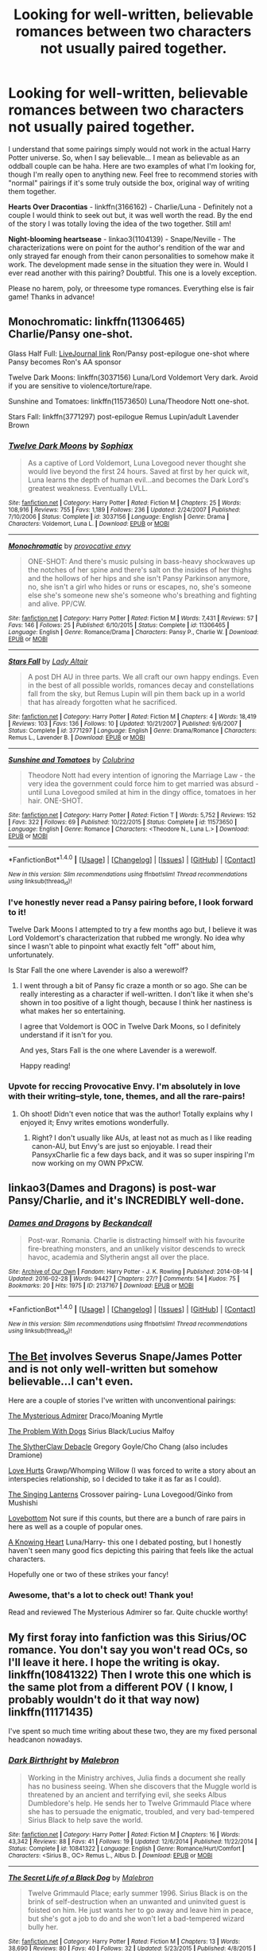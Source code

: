 #+TITLE: Looking for well-written, believable romances between two characters not usually paired together.

* Looking for well-written, believable romances between two characters not usually paired together.
:PROPERTIES:
:Author: Thoriel
:Score: 20
:DateUnix: 1472442945.0
:DateShort: 2016-Aug-29
:FlairText: Request
:END:
I understand that some pairings simply would not work in the actual Harry Potter universe. So, when I say believable... I mean as believable as an oddball couple can be haha. Here are two examples of what I'm looking for, though I'm really open to anything new. Feel free to recommend stories with "normal" pairings if it's some truly outside the box, original way of writing them together.

*Hearts Over Dracontias* - linkffn(3166162) - Charlie/Luna - Definitely not a couple I would think to seek out but, it was well worth the read. By the end of the story I was totally loving the idea of the two together. Still am!

*Night-blooming heartsease* - linkao3(1104139) - Snape/Neville - The characterizations were on point for the author's rendition of the war and only strayed far enough from their canon personalities to somehow make it work. The development made sense in the situation they were in. Would I ever read another with this pairing? Doubtful. This one is a lovely exception.

Please no harem, poly, or threesome type romances. Everything else is fair game! Thanks in advance!


** Monochromatic: linkffn(11306465) Charlie/Pansy one-shot.

Glass Half Full: [[http://hp10k-showcase.livejournal.com/7219.html][LiveJournal link]] Ron/Pansy post-epilogue one-shot where Pansy becomes Ron's AA sponsor

Twelve Dark Moons: linkffn(3037156) Luna/Lord Voldemort Very dark. Avoid if you are sensitive to violence/torture/rape.

Sunshine and Tomatoes: linkffn(11573650) Luna/Theodore Nott one-shot.

Stars Fall: linkffn(3771297) post-epilogue Remus Lupin/adult Lavender Brown
:PROPERTIES:
:Author: tactical_cupcake
:Score: 6
:DateUnix: 1472449061.0
:DateShort: 2016-Aug-29
:END:

*** [[http://www.fanfiction.net/s/3037156/1/][*/Twelve Dark Moons/*]] by [[https://www.fanfiction.net/u/945569/Sophiax][/Sophiax/]]

#+begin_quote
  As a captive of Lord Voldemort, Luna Lovegood never thought she would live beyond the first 24 hours. Saved at first by her quick wit, Luna learns the depth of human evil...and becomes the Dark Lord's greatest weakness. Eventually LVLL.
#+end_quote

^{/Site/: [[http://www.fanfiction.net/][fanfiction.net]] *|* /Category/: Harry Potter *|* /Rated/: Fiction M *|* /Chapters/: 25 *|* /Words/: 108,916 *|* /Reviews/: 755 *|* /Favs/: 1,189 *|* /Follows/: 236 *|* /Updated/: 2/24/2007 *|* /Published/: 7/10/2006 *|* /Status/: Complete *|* /id/: 3037156 *|* /Language/: English *|* /Genre/: Drama *|* /Characters/: Voldemort, Luna L. *|* /Download/: [[http://www.ff2ebook.com/old/ffn-bot/index.php?id=3037156&source=ff&filetype=epub][EPUB]] or [[http://www.ff2ebook.com/old/ffn-bot/index.php?id=3037156&source=ff&filetype=mobi][MOBI]]}

--------------

[[http://www.fanfiction.net/s/11306465/1/][*/Monochromatic/*]] by [[https://www.fanfiction.net/u/816609/provocative-envy][/provocative envy/]]

#+begin_quote
  ONE-SHOT: And there's music pulsing in bass-heavy shockwaves up the notches of her spine and there's salt on the insides of her thighs and the hollows of her hips and she isn't Pansy Parkinson anymore, no, she isn't a girl who hides or runs or escapes, no, she's someone else she's someone new she's someone who's breathing and fighting and alive. PP/CW.
#+end_quote

^{/Site/: [[http://www.fanfiction.net/][fanfiction.net]] *|* /Category/: Harry Potter *|* /Rated/: Fiction M *|* /Words/: 7,431 *|* /Reviews/: 57 *|* /Favs/: 146 *|* /Follows/: 25 *|* /Published/: 6/10/2015 *|* /Status/: Complete *|* /id/: 11306465 *|* /Language/: English *|* /Genre/: Romance/Drama *|* /Characters/: Pansy P., Charlie W. *|* /Download/: [[http://www.ff2ebook.com/old/ffn-bot/index.php?id=11306465&source=ff&filetype=epub][EPUB]] or [[http://www.ff2ebook.com/old/ffn-bot/index.php?id=11306465&source=ff&filetype=mobi][MOBI]]}

--------------

[[http://www.fanfiction.net/s/3771297/1/][*/Stars Fall/*]] by [[https://www.fanfiction.net/u/24216/Lady-Altair][/Lady Altair/]]

#+begin_quote
  A post DH AU in three parts. We all craft our own happy endings. Even in the best of all possible worlds, romances decay and constellations fall from the sky, but Remus Lupin will pin them back up in a world that has already forgotten what he sacrificed.
#+end_quote

^{/Site/: [[http://www.fanfiction.net/][fanfiction.net]] *|* /Category/: Harry Potter *|* /Rated/: Fiction M *|* /Chapters/: 4 *|* /Words/: 18,419 *|* /Reviews/: 103 *|* /Favs/: 136 *|* /Follows/: 10 *|* /Updated/: 10/21/2007 *|* /Published/: 9/6/2007 *|* /Status/: Complete *|* /id/: 3771297 *|* /Language/: English *|* /Genre/: Drama/Romance *|* /Characters/: Remus L., Lavender B. *|* /Download/: [[http://www.ff2ebook.com/old/ffn-bot/index.php?id=3771297&source=ff&filetype=epub][EPUB]] or [[http://www.ff2ebook.com/old/ffn-bot/index.php?id=3771297&source=ff&filetype=mobi][MOBI]]}

--------------

[[http://www.fanfiction.net/s/11573650/1/][*/Sunshine and Tomatoes/*]] by [[https://www.fanfiction.net/u/4314892/Colubrina][/Colubrina/]]

#+begin_quote
  Theodore Nott had every intention of ignoring the Marriage Law - the very idea the government could force him to get married was absurd - until Luna Lovegood smiled at him in the dingy office, tomatoes in her hair. ONE-SHOT.
#+end_quote

^{/Site/: [[http://www.fanfiction.net/][fanfiction.net]] *|* /Category/: Harry Potter *|* /Rated/: Fiction T *|* /Words/: 5,752 *|* /Reviews/: 152 *|* /Favs/: 322 *|* /Follows/: 69 *|* /Published/: 10/22/2015 *|* /Status/: Complete *|* /id/: 11573650 *|* /Language/: English *|* /Genre/: Romance *|* /Characters/: <Theodore N., Luna L.> *|* /Download/: [[http://www.ff2ebook.com/old/ffn-bot/index.php?id=11573650&source=ff&filetype=epub][EPUB]] or [[http://www.ff2ebook.com/old/ffn-bot/index.php?id=11573650&source=ff&filetype=mobi][MOBI]]}

--------------

*FanfictionBot*^{1.4.0} *|* [[[https://github.com/tusing/reddit-ffn-bot/wiki/Usage][Usage]]] | [[[https://github.com/tusing/reddit-ffn-bot/wiki/Changelog][Changelog]]] | [[[https://github.com/tusing/reddit-ffn-bot/issues/][Issues]]] | [[[https://github.com/tusing/reddit-ffn-bot/][GitHub]]] | [[[https://www.reddit.com/message/compose?to=tusing][Contact]]]

^{/New in this version: Slim recommendations using/ ffnbot!slim! /Thread recommendations using/ linksub(thread_id)!}
:PROPERTIES:
:Author: FanfictionBot
:Score: 2
:DateUnix: 1472449074.0
:DateShort: 2016-Aug-29
:END:


*** I've honestly never read a Pansy pairing before, I look forward to it!

Twelve Dark Moons I attempted to try a few months ago but, I believe it was Lord Voldemort's characterization that rubbed me wrongly. No idea why since I wasn't able to pinpoint what exactly felt "off" about him, unfortunately.

Is Star Fall the one where Lavender is also a werewolf?
:PROPERTIES:
:Author: Thoriel
:Score: 2
:DateUnix: 1472450072.0
:DateShort: 2016-Aug-29
:END:

**** I went through a bit of Pansy fic craze a month or so ago. She can be really interesting as a character if well-written. I don't like it when she's shown in too positive of a light though, because I think her nastiness is what makes her so entertaining.

I agree that Voldemort is OOC in Twelve Dark Moons, so I definitely understand if it isn't for you.

And yes, Stars Fall is the one where Lavender is a werewolf.

Happy reading!
:PROPERTIES:
:Author: tactical_cupcake
:Score: 4
:DateUnix: 1472451574.0
:DateShort: 2016-Aug-29
:END:


*** Upvote for reccing Provocative Envy. I'm absolutely in love with their writing--style, tone, themes, and all the rare-pairs!
:PROPERTIES:
:Author: amaranthium
:Score: 1
:DateUnix: 1472489521.0
:DateShort: 2016-Aug-29
:END:

**** Oh shoot! Didn't even notice that was the author! Totally explains why I enjoyed it; Envy writes emotions wonderfully.
:PROPERTIES:
:Author: Thoriel
:Score: 2
:DateUnix: 1472515702.0
:DateShort: 2016-Aug-30
:END:

***** Right? I don't usually like AUs, at least not as much as I like reading canon-AU, but Envy's are just so enjoyable. I read their PansyxCharlie fic a few days back, and it was so super inspiring I'm now working on my OWN PPxCW.
:PROPERTIES:
:Author: amaranthium
:Score: 1
:DateUnix: 1472577542.0
:DateShort: 2016-Aug-30
:END:


** linkao3(Dames and Dragons) is post-war Pansy/Charlie, and it's INCREDIBLY well-done.
:PROPERTIES:
:Author: whatalameusername
:Score: 4
:DateUnix: 1472484545.0
:DateShort: 2016-Aug-29
:END:

*** [[http://archiveofourown.org/works/2137167][*/Dames and Dragons/*]] by [[/users/Beckandcall/pseuds/Beckandcall][/Beckandcall/]]

#+begin_quote
  Post-war. Romania. Charlie is distracting himself with his favourite fire-breathing monsters, and an unlikely visitor descends to wreck havoc, academia and Slytherin angst all over the place.
#+end_quote

^{/Site/: [[http://www.archiveofourown.org/][Archive of Our Own]] *|* /Fandom/: Harry Potter - J. K. Rowling *|* /Published/: 2014-08-14 *|* /Updated/: 2016-02-28 *|* /Words/: 94427 *|* /Chapters/: 27/? *|* /Comments/: 54 *|* /Kudos/: 75 *|* /Bookmarks/: 20 *|* /Hits/: 1975 *|* /ID/: 2137167 *|* /Download/: [[http://archiveofourown.org/downloads/Be/Beckandcall/2137167/Dames%20and%20Dragons.epub?updated_at=1456658690][EPUB]] or [[http://archiveofourown.org/downloads/Be/Beckandcall/2137167/Dames%20and%20Dragons.mobi?updated_at=1456658690][MOBI]]}

--------------

*FanfictionBot*^{1.4.0} *|* [[[https://github.com/tusing/reddit-ffn-bot/wiki/Usage][Usage]]] | [[[https://github.com/tusing/reddit-ffn-bot/wiki/Changelog][Changelog]]] | [[[https://github.com/tusing/reddit-ffn-bot/issues/][Issues]]] | [[[https://github.com/tusing/reddit-ffn-bot/][GitHub]]] | [[[https://www.reddit.com/message/compose?to=tusing][Contact]]]

^{/New in this version: Slim recommendations using/ ffnbot!slim! /Thread recommendations using/ linksub(thread_id)!}
:PROPERTIES:
:Author: FanfictionBot
:Score: 1
:DateUnix: 1472484587.0
:DateShort: 2016-Aug-29
:END:


** [[https://www.fanfiction.net/s/9954607/1/The-Bet][The Bet]] involves Severus Snape/James Potter and is not only well-written but somehow believable...I can't even.

Here are a couple of stories I've written with unconventional pairings:

[[https://www.fanfiction.net/s/11151390/1/The-Mysterious-Admirer][The Mysterious Admirer]] Draco/Moaning Myrtle

[[https://www.fanfiction.net/s/11272274/1/The-Problem-With-Dogs][The Problem With Dogs]] Sirius Black/Lucius Malfoy

[[https://www.fanfiction.net/s/11337446/1/The-SlytherClaw-Debacle][The SlytherClaw Debacle]] Gregory Goyle/Cho Chang (also includes Dramione)

[[https://www.fanfiction.net/s/11425226/1/Love-Hurts][Love Hurts]] Grawp/Whomping Willow (I was forced to write a story about an interspecies relationship, so I decided to take it as far as I could).

[[https://www.fanfiction.net/s/11487868/1/The-Singing-Lanterns][The Singing Lanterns]] Crossover pairing- Luna Lovegood/Ginko from Mushishi

[[https://www.fanfiction.net/s/11507540/1/Lovebottom][Lovebottom]] Not sure if this counts, but there are a bunch of rare pairs in here as well as a couple of popular ones.

[[https://www.fanfiction.net/s/11518403/1/A-Knowing-Heart][A Knowing Heart]] Luna/Harry- this one I debated posting, but I honestly haven't seen many good fics depicting this pairing that feels like the actual characters.

Hopefully one or two of these strikes your fancy!
:PROPERTIES:
:Author: Oniknight
:Score: 2
:DateUnix: 1472448780.0
:DateShort: 2016-Aug-29
:END:

*** Awesome, that's a lot to check out! Thank you!

Read and reviewed The Mysterious Admirer so far. Quite chuckle worthy!
:PROPERTIES:
:Author: Thoriel
:Score: 1
:DateUnix: 1472449613.0
:DateShort: 2016-Aug-29
:END:


** My first foray into fanfiction was this Sirius/OC romance. You don't say you won't read OCs, so I'll leave it here. I hope the writing is okay. linkffn(10841322) Then I wrote this one which is the same plot from a different POV ( I know, I probably wouldn't do it that way now) linkffn(11171435)

I've spent so much time writing about these two, they are my fixed personal headcanon nowadays.
:PROPERTIES:
:Author: booksandpots
:Score: 2
:DateUnix: 1472460989.0
:DateShort: 2016-Aug-29
:END:

*** [[http://www.fanfiction.net/s/10841322/1/][*/Dark Birthright/*]] by [[https://www.fanfiction.net/u/6277431/Malebron][/Malebron/]]

#+begin_quote
  Working in the Ministry archives, Julia finds a document she really has no business seeing. When she discovers that the Muggle world is threatened by an ancient and terrifying evil, she seeks Albus Dumbledore's help. He sends her to Twelve Grimmauld Place where she has to persuade the enigmatic, troubled, and very bad-tempered Sirius Black to help save the world.
#+end_quote

^{/Site/: [[http://www.fanfiction.net/][fanfiction.net]] *|* /Category/: Harry Potter *|* /Rated/: Fiction M *|* /Chapters/: 16 *|* /Words/: 43,342 *|* /Reviews/: 88 *|* /Favs/: 41 *|* /Follows/: 19 *|* /Updated/: 12/6/2014 *|* /Published/: 11/22/2014 *|* /Status/: Complete *|* /id/: 10841322 *|* /Language/: English *|* /Genre/: Romance/Hurt/Comfort *|* /Characters/: <Sirius B., OC> Remus L., Albus D. *|* /Download/: [[http://www.ff2ebook.com/old/ffn-bot/index.php?id=10841322&source=ff&filetype=epub][EPUB]] or [[http://www.ff2ebook.com/old/ffn-bot/index.php?id=10841322&source=ff&filetype=mobi][MOBI]]}

--------------

[[http://www.fanfiction.net/s/11171435/1/][*/The Secret Life of a Black Dog/*]] by [[https://www.fanfiction.net/u/6277431/Malebron][/Malebron/]]

#+begin_quote
  Twelve Grimmauld Place; early summer 1996. Sirius Black is on the brink of self-destruction when an unwanted and uninvited guest is foisted on him. He just wants her to go away and leave him in peace, but she's got a job to do and she won't let a bad-tempered wizard bully her.
#+end_quote

^{/Site/: [[http://www.fanfiction.net/][fanfiction.net]] *|* /Category/: Harry Potter *|* /Rated/: Fiction M *|* /Chapters/: 13 *|* /Words/: 38,690 *|* /Reviews/: 80 *|* /Favs/: 40 *|* /Follows/: 32 *|* /Updated/: 5/23/2015 *|* /Published/: 4/8/2015 *|* /Status/: Complete *|* /id/: 11171435 *|* /Language/: English *|* /Genre/: Romance/Hurt/Comfort *|* /Characters/: <Sirius B., OC> Remus L., Albus D. *|* /Download/: [[http://www.ff2ebook.com/old/ffn-bot/index.php?id=11171435&source=ff&filetype=epub][EPUB]] or [[http://www.ff2ebook.com/old/ffn-bot/index.php?id=11171435&source=ff&filetype=mobi][MOBI]]}

--------------

*FanfictionBot*^{1.4.0} *|* [[[https://github.com/tusing/reddit-ffn-bot/wiki/Usage][Usage]]] | [[[https://github.com/tusing/reddit-ffn-bot/wiki/Changelog][Changelog]]] | [[[https://github.com/tusing/reddit-ffn-bot/issues/][Issues]]] | [[[https://github.com/tusing/reddit-ffn-bot/][GitHub]]] | [[[https://www.reddit.com/message/compose?to=tusing][Contact]]]

^{/New in this version: Slim recommendations using/ ffnbot!slim! /Thread recommendations using/ linksub(thread_id)!}
:PROPERTIES:
:Author: FanfictionBot
:Score: 2
:DateUnix: 1472461021.0
:DateShort: 2016-Aug-29
:END:


** Absolute fave; extra points for how canon plot is pretty well woven in. ETA Snape x Hermione. [[https://www.fanfiction.net/s/8869173/1/Self-Slain-Gods-on-Strange-Altars]]
:PROPERTIES:
:Author: mikan28
:Score: 2
:DateUnix: 1472471169.0
:DateShort: 2016-Aug-29
:END:

*** I wouldn't consider Snape/Hermione an unusual pairing at this point but, since they are close to being my OTP, I will definitely give it a go! Thanks!!
:PROPERTIES:
:Author: Thoriel
:Score: 2
:DateUnix: 1472515850.0
:DateShort: 2016-Aug-30
:END:

**** No prob, I hope you like it! This is one I've been rereading ever since I discovered it because the author creates such a complicated and convincing dynamic. I never know when recommending SSHG; some consider it unusual and for others it's old territory.
:PROPERTIES:
:Author: mikan28
:Score: 1
:DateUnix: 1472560049.0
:DateShort: 2016-Aug-30
:END:


** Cute little fic with Hermione and Aiden Lynch, and a lot of nice details linkffn([[https://www.fanfiction.net/s/9426374/1/Misapparition]])

I remember liking this one linkffn([[https://www.fanfiction.net/s/11802503/1/The-Minister-s-Secret]])

Pairings involving Neville are shamefully rare, but here's an excellent Neville/Hermione fic linkffn([[https://www.fanfiction.net/s/11647542/1/Safe-Word-is-Devil-s-Snare]])

And a Neville/Hermione/Draco fic. It's astonishingly good, although I wouldn't call the romance the focus, really linkffn([[https://www.fanfiction.net/s/5537755/1/Amends-or-Truth-and-Reconciliation]])

This is Draco Malfoy/Albus Dumbledore, and surprisingly sweet and not crack linkao3([[http://archiveofourown.org/works/5125337/chapters/11792351]])
:PROPERTIES:
:Author: silkrobe
:Score: 2
:DateUnix: 1472483490.0
:DateShort: 2016-Aug-29
:END:

*** [[http://archiveofourown.org/works/5125337][*/Teaching & Learning/*]] by [[/users/FanboyPhaedrus/pseuds/FanboyPhaedrus][/FanboyPhaedrus/]]

#+begin_quote
  Teaching is no easy profession. Albus Dumbledore just wants to support his students. Even the bad ones. Even Draco Malfoy. In a world where the dark lord was defeated, Harry's generation grow up without the looming threat of war. Which means they have to be regular teenagers and make their own trouble. Fortunately, Draco is very good at that! Perhaps he just needs someone to be a good influence on him...?
#+end_quote

^{/Site/: [[http://www.archiveofourown.org/][Archive of Our Own]] *|* /Fandom/: Harry Potter - J. K. Rowling *|* /Published/: 2015-11-01 *|* /Completed/: 2015-11-10 *|* /Words/: 45628 *|* /Chapters/: 9/9 *|* /Comments/: 33 *|* /Kudos/: 168 *|* /Bookmarks/: 8 *|* /Hits/: 3474 *|* /ID/: 5125337 *|* /Download/: [[http://archiveofourown.org/downloads/Fa/FanboyPhaedrus/5125337/Teaching%20amp%20Learning.epub?updated_at=1456961853][EPUB]] or [[http://archiveofourown.org/downloads/Fa/FanboyPhaedrus/5125337/Teaching%20amp%20Learning.mobi?updated_at=1456961853][MOBI]]}

--------------

[[http://www.fanfiction.net/s/5537755/1/][*/Amends, or Truth and Reconciliation/*]] by [[https://www.fanfiction.net/u/1994264/Vera-Rozalsky][/Vera Rozalsky/]]

#+begin_quote
  Post-DH, Hermione confronts the post-war world, including the wizarding War Crimes Trials of 1999, rogue Dementors, werewolf packs, and Ministry intrigue. All is not well, and this is nothing new. Rated M for later chapters.
#+end_quote

^{/Site/: [[http://www.fanfiction.net/][fanfiction.net]] *|* /Category/: Harry Potter *|* /Rated/: Fiction M *|* /Chapters/: 69 *|* /Words/: 341,061 *|* /Reviews/: 1,134 *|* /Favs/: 555 *|* /Follows/: 676 *|* /Updated/: 3/20/2015 *|* /Published/: 11/26/2009 *|* /id/: 5537755 *|* /Language/: English *|* /Genre/: Drama/Romance *|* /Characters/: Hermione G., Neville L. *|* /Download/: [[http://www.ff2ebook.com/old/ffn-bot/index.php?id=5537755&source=ff&filetype=epub][EPUB]] or [[http://www.ff2ebook.com/old/ffn-bot/index.php?id=5537755&source=ff&filetype=mobi][MOBI]]}

--------------

[[http://www.fanfiction.net/s/11802503/1/][*/The Minister's Secret/*]] by [[https://www.fanfiction.net/u/354278/Canimal][/Canimal/]]

#+begin_quote
  The love of the Minister's life disappeared just before the end of the First Wizarding War. When he finds her again, he can hardly trust his sanity. His first action as the new Minister for Magic is to break at least a dozen international laws to bring her home. Hermione soon finds herself in the early 70s surrounded by future followers of the Dark Lord. **Causal Loop Time Travel**
#+end_quote

^{/Site/: [[http://www.fanfiction.net/][fanfiction.net]] *|* /Category/: Harry Potter *|* /Rated/: Fiction M *|* /Chapters/: 38 *|* /Words/: 217,320 *|* /Reviews/: 1,108 *|* /Favs/: 357 *|* /Follows/: 627 *|* /Updated/: 8/20 *|* /Published/: 2/20 *|* /id/: 11802503 *|* /Language/: English *|* /Genre/: Romance/Family *|* /Characters/: <Hermione G., Kingsley S.> Aberforth D. *|* /Download/: [[http://www.ff2ebook.com/old/ffn-bot/index.php?id=11802503&source=ff&filetype=epub][EPUB]] or [[http://www.ff2ebook.com/old/ffn-bot/index.php?id=11802503&source=ff&filetype=mobi][MOBI]]}

--------------

[[http://www.fanfiction.net/s/9426374/1/][*/Misapparition/*]] by [[https://www.fanfiction.net/u/494464/artemisgirl][/artemisgirl/]]

#+begin_quote
  Hermione keeps apparating to land on top of an amused Aidan Lynch. But Hermione's known how to apparate for years! Is an odd quirk of Veela blood what's actually causing the problem? Or is it just a malicious spell?
#+end_quote

^{/Site/: [[http://www.fanfiction.net/][fanfiction.net]] *|* /Category/: Harry Potter *|* /Rated/: Fiction T *|* /Words/: 6,786 *|* /Reviews/: 60 *|* /Favs/: 489 *|* /Follows/: 87 *|* /Published/: 6/25/2013 *|* /Status/: Complete *|* /id/: 9426374 *|* /Language/: English *|* /Genre/: Romance/Humor *|* /Characters/: Hermione G., A. Lynch *|* /Download/: [[http://www.ff2ebook.com/old/ffn-bot/index.php?id=9426374&source=ff&filetype=epub][EPUB]] or [[http://www.ff2ebook.com/old/ffn-bot/index.php?id=9426374&source=ff&filetype=mobi][MOBI]]}

--------------

[[http://www.fanfiction.net/s/11647542/1/][*/Safe Word is Devil's Snare/*]] by [[https://www.fanfiction.net/u/5869599/ShayaLonnie][/ShayaLonnie/]]

#+begin_quote
  When there's a significant drop in the magical population, stressed Unspeakable Hermione Granger finds the answer. The Wizengamot threatens a Marriage Law unless a temporary Procreation Bill can make them see reason. Fortunately for Hermione, her chosen spouse knows how to work out all of her tension. --- Rated M for language and sexual scenes (Neville/Hermione) *Art by Simona Polle*
#+end_quote

^{/Site/: [[http://www.fanfiction.net/][fanfiction.net]] *|* /Category/: Harry Potter *|* /Rated/: Fiction M *|* /Chapters/: 31 *|* /Words/: 102,092 *|* /Reviews/: 3,133 *|* /Favs/: 1,489 *|* /Follows/: 1,815 *|* /Updated/: 7/17 *|* /Published/: 12/2/2015 *|* /Status/: Complete *|* /id/: 11647542 *|* /Language/: English *|* /Genre/: Romance/Friendship *|* /Characters/: <Hermione G., Neville L.> *|* /Download/: [[http://www.ff2ebook.com/old/ffn-bot/index.php?id=11647542&source=ff&filetype=epub][EPUB]] or [[http://www.ff2ebook.com/old/ffn-bot/index.php?id=11647542&source=ff&filetype=mobi][MOBI]]}

--------------

*FanfictionBot*^{1.4.0} *|* [[[https://github.com/tusing/reddit-ffn-bot/wiki/Usage][Usage]]] | [[[https://github.com/tusing/reddit-ffn-bot/wiki/Changelog][Changelog]]] | [[[https://github.com/tusing/reddit-ffn-bot/issues/][Issues]]] | [[[https://github.com/tusing/reddit-ffn-bot/][GitHub]]] | [[[https://www.reddit.com/message/compose?to=tusing][Contact]]]

^{/New in this version: Slim recommendations using/ ffnbot!slim! /Thread recommendations using/ linksub(thread_id)!}
:PROPERTIES:
:Author: FanfictionBot
:Score: 1
:DateUnix: 1472483509.0
:DateShort: 2016-Aug-29
:END:


*** Those /are/ some unusual pairings, thanks for the great reads!
:PROPERTIES:
:Author: Thoriel
:Score: 1
:DateUnix: 1472515883.0
:DateShort: 2016-Aug-30
:END:


** [[http://www.fanfiction.net/s/3166162/1/][*/Hearts Over Dracontias/*]] by [[https://www.fanfiction.net/u/1070614/Isis-and-Neit][/Isis and Neit/]]

#+begin_quote
  Charlie Weasley investigates a mysterious dragon killing.
#+end_quote

^{/Site/: [[http://www.fanfiction.net/][fanfiction.net]] *|* /Category/: Harry Potter *|* /Rated/: Fiction M *|* /Chapters/: 20 *|* /Words/: 58,203 *|* /Reviews/: 50 *|* /Favs/: 95 *|* /Follows/: 41 *|* /Updated/: 10/18/2008 *|* /Published/: 9/23/2006 *|* /Status/: Complete *|* /id/: 3166162 *|* /Language/: English *|* /Genre/: Adventure/Romance *|* /Characters/: Charlie W., Luna L. *|* /Download/: [[http://www.ff2ebook.com/old/ffn-bot/index.php?id=3166162&source=ff&filetype=epub][EPUB]] or [[http://www.ff2ebook.com/old/ffn-bot/index.php?id=3166162&source=ff&filetype=mobi][MOBI]]}

--------------

[[http://archiveofourown.org/works/1104139][*/Night-blooming heartsease/*]] by [[/users/julad/pseuds/julad/users/Resonant/pseuds/Resonant][/juladResonant/]]

#+begin_quote
  Snape swooped around the room like a giant bat, adding ingredients to some cauldrons and stirring others. Then he stopped and tapped his wand against the benchtop impatiently. "Well? What is so important that I must risk a vital brew of Animaserum by having you in the room with it?"His tongue was so dry, he didn't know how he would ever get the words out. "Heartsease, Professor." There, that wasn't so hard. He took a deep breath. Dementors were worse, surely.
#+end_quote

^{/Site/: [[http://www.archiveofourown.org/][Archive of Our Own]] *|* /Fandom/: Harry Potter - J. K. Rowling *|* /Published/: 2013-12-27 *|* /Words/: 31909 *|* /Chapters/: 1/1 *|* /Comments/: 29 *|* /Kudos/: 283 *|* /Bookmarks/: 112 *|* /Hits/: 6370 *|* /ID/: 1104139 *|* /Download/: [[http://archiveofourown.org/downloads/ju/julad/1104139/Night-blooming%20heartsease.epub?updated_at=1448366670][EPUB]] or [[http://archiveofourown.org/downloads/ju/julad/1104139/Night-blooming%20heartsease.mobi?updated_at=1448366670][MOBI]]}

--------------

*FanfictionBot*^{1.4.0} *|* [[[https://github.com/tusing/reddit-ffn-bot/wiki/Usage][Usage]]] | [[[https://github.com/tusing/reddit-ffn-bot/wiki/Changelog][Changelog]]] | [[[https://github.com/tusing/reddit-ffn-bot/issues/][Issues]]] | [[[https://github.com/tusing/reddit-ffn-bot/][GitHub]]] | [[[https://www.reddit.com/message/compose?to=tusing][Contact]]]

^{/New in this version: Slim recommendations using/ ffnbot!slim! /Thread recommendations using/ linksub(thread_id)!}
:PROPERTIES:
:Author: FanfictionBot
:Score: 1
:DateUnix: 1472442975.0
:DateShort: 2016-Aug-29
:END:


** I'd forgotten this one-shot: Eloise Midgen/Gregory Goyle. Beautifully written. linkffn(11426294)
:PROPERTIES:
:Author: booksandpots
:Score: 1
:DateUnix: 1472466968.0
:DateShort: 2016-Aug-29
:END:

*** [[http://www.fanfiction.net/s/11426294/1/][*/Casting Stones/*]] by [[https://www.fanfiction.net/u/6296747/Cordelia-McGonagall][/Cordelia McGonagall/]]

#+begin_quote
  A Gryffindor and a Slytherin share a brief moment in time together. Mostly I just want to give Eloise more than acne.
#+end_quote

^{/Site/: [[http://www.fanfiction.net/][fanfiction.net]] *|* /Category/: Harry Potter *|* /Rated/: Fiction K *|* /Words/: 1,857 *|* /Reviews/: 20 *|* /Favs/: 11 *|* /Follows/: 1 *|* /Published/: 8/4/2015 *|* /id/: 11426294 *|* /Language/: English *|* /Genre/: Romance *|* /Characters/: Gregory G., Eloise M. *|* /Download/: [[http://www.ff2ebook.com/old/ffn-bot/index.php?id=11426294&source=ff&filetype=epub][EPUB]] or [[http://www.ff2ebook.com/old/ffn-bot/index.php?id=11426294&source=ff&filetype=mobi][MOBI]]}

--------------

*FanfictionBot*^{1.4.0} *|* [[[https://github.com/tusing/reddit-ffn-bot/wiki/Usage][Usage]]] | [[[https://github.com/tusing/reddit-ffn-bot/wiki/Changelog][Changelog]]] | [[[https://github.com/tusing/reddit-ffn-bot/issues/][Issues]]] | [[[https://github.com/tusing/reddit-ffn-bot/][GitHub]]] | [[[https://www.reddit.com/message/compose?to=tusing][Contact]]]

^{/New in this version: Slim recommendations using/ ffnbot!slim! /Thread recommendations using/ linksub(thread_id)!}
:PROPERTIES:
:Author: FanfictionBot
:Score: 1
:DateUnix: 1472466996.0
:DateShort: 2016-Aug-29
:END:


** linkffn(10503844)
:PROPERTIES:
:Score: 1
:DateUnix: 1472468389.0
:DateShort: 2016-Aug-29
:END:

*** 2 chapter torture

It really got good and then the author just stopped writing... sigh.
:PROPERTIES:
:Author: UndeadBBQ
:Score: 2
:DateUnix: 1472470743.0
:DateShort: 2016-Aug-29
:END:


*** [[http://www.fanfiction.net/s/10503844/1/][*/The Favour/*]] by [[https://www.fanfiction.net/u/3418412/mrs-milfoy][/mrs.milfoy/]]

#+begin_quote
  Harry agrees to do a favour for Draco Malfoy - with delightful results for Draco's mother. Guilty pleasure Harrissa in two acts.
#+end_quote

^{/Site/: [[http://www.fanfiction.net/][fanfiction.net]] *|* /Category/: Harry Potter *|* /Rated/: Fiction M *|* /Chapters/: 2 *|* /Words/: 15,006 *|* /Reviews/: 93 *|* /Favs/: 608 *|* /Follows/: 254 *|* /Updated/: 16h *|* /Published/: 7/2/2014 *|* /id/: 10503844 *|* /Language/: English *|* /Genre/: Humor/Romance *|* /Characters/: Harry P., Narcissa M. *|* /Download/: [[http://www.ff2ebook.com/old/ffn-bot/index.php?id=10503844&source=ff&filetype=epub][EPUB]] or [[http://www.ff2ebook.com/old/ffn-bot/index.php?id=10503844&source=ff&filetype=mobi][MOBI]]}

--------------

*FanfictionBot*^{1.4.0} *|* [[[https://github.com/tusing/reddit-ffn-bot/wiki/Usage][Usage]]] | [[[https://github.com/tusing/reddit-ffn-bot/wiki/Changelog][Changelog]]] | [[[https://github.com/tusing/reddit-ffn-bot/issues/][Issues]]] | [[[https://github.com/tusing/reddit-ffn-bot/][GitHub]]] | [[[https://www.reddit.com/message/compose?to=tusing][Contact]]]

^{/New in this version: Slim recommendations using/ ffnbot!slim! /Thread recommendations using/ linksub(thread_id)!}
:PROPERTIES:
:Author: FanfictionBot
:Score: 1
:DateUnix: 1472468420.0
:DateShort: 2016-Aug-29
:END:


** I'm surprised no one has mentioned Delande Est since that pretty much started the whole Harry/Bellatrix pairing.linkffn(5511855)

There's also a good Harry/Godric Gryffindor by Lady Salazar. linkffn(7357260) She also did a dsrk but good Harry/Salazar. linkffn(4488250)

Just for heads up the latter two are a Fem!Harry.
:PROPERTIES:
:Score: 1
:DateUnix: 1472487042.0
:DateShort: 2016-Aug-29
:END:

*** [[http://www.fanfiction.net/s/7357260/1/][*/Deadheads/*]] by [[https://www.fanfiction.net/u/706153/Lady-Salazar][/Lady Salazar/]]

#+begin_quote
  Voldemort has a little fun with the Elder Wand before he dies, and minds are screwed with afterward. Potters always go for redheads. The Peverells were necrophiles. So Harry likes...? Crack, light Gryffindor/fem!Harry, DH AU oneshot
#+end_quote

^{/Site/: [[http://www.fanfiction.net/][fanfiction.net]] *|* /Category/: Harry Potter *|* /Rated/: Fiction T *|* /Words/: 6,026 *|* /Reviews/: 79 *|* /Favs/: 708 *|* /Follows/: 166 *|* /Published/: 9/5/2011 *|* /Status/: Complete *|* /id/: 7357260 *|* /Language/: English *|* /Genre/: Humor *|* /Characters/: <Harry P., Godric G.> *|* /Download/: [[http://www.ff2ebook.com/old/ffn-bot/index.php?id=7357260&source=ff&filetype=epub][EPUB]] or [[http://www.ff2ebook.com/old/ffn-bot/index.php?id=7357260&source=ff&filetype=mobi][MOBI]]}

--------------

[[http://www.fanfiction.net/s/5511855/1/][*/Delenda Est/*]] by [[https://www.fanfiction.net/u/116880/Lord-Silvere][/Lord Silvere/]]

#+begin_quote
  Harry is a prisoner, and Bellatrix has fallen from grace. The accidental activation of Bella's treasured heirloom results in another chance for Harry. It also gives him the opportunity to make the acquaintance of the young and enigmatic Bellatrix Black as they change the course of history.
#+end_quote

^{/Site/: [[http://www.fanfiction.net/][fanfiction.net]] *|* /Category/: Harry Potter *|* /Rated/: Fiction T *|* /Chapters/: 46 *|* /Words/: 392,449 *|* /Reviews/: 7,093 *|* /Favs/: 10,184 *|* /Follows/: 7,202 *|* /Updated/: 9/21/2013 *|* /Published/: 11/14/2009 *|* /Status/: Complete *|* /id/: 5511855 *|* /Language/: English *|* /Characters/: Harry P., Bellatrix L. *|* /Download/: [[http://www.ff2ebook.com/old/ffn-bot/index.php?id=5511855&source=ff&filetype=epub][EPUB]] or [[http://www.ff2ebook.com/old/ffn-bot/index.php?id=5511855&source=ff&filetype=mobi][MOBI]]}

--------------

[[http://www.fanfiction.net/s/4488250/1/][*/Steps Far From Paradise/*]] by [[https://www.fanfiction.net/u/706153/Lady-Salazar][/Lady Salazar/]]

#+begin_quote
  Grimmauld Place is a house that has seen many wars, and as Harlas Lily Potter discovers, some magical wars never truly end... Slytherin/fem!HP. Sorta. OotP-era AU, Dark themes
#+end_quote

^{/Site/: [[http://www.fanfiction.net/][fanfiction.net]] *|* /Category/: Harry Potter *|* /Rated/: Fiction M *|* /Words/: 19,174 *|* /Reviews/: 121 *|* /Favs/: 996 *|* /Follows/: 354 *|* /Published/: 8/20/2008 *|* /Status/: Complete *|* /id/: 4488250 *|* /Language/: English *|* /Genre/: Drama/Horror *|* /Characters/: <Harry P., Salazar S.> *|* /Download/: [[http://www.ff2ebook.com/old/ffn-bot/index.php?id=4488250&source=ff&filetype=epub][EPUB]] or [[http://www.ff2ebook.com/old/ffn-bot/index.php?id=4488250&source=ff&filetype=mobi][MOBI]]}

--------------

*FanfictionBot*^{1.4.0} *|* [[[https://github.com/tusing/reddit-ffn-bot/wiki/Usage][Usage]]] | [[[https://github.com/tusing/reddit-ffn-bot/wiki/Changelog][Changelog]]] | [[[https://github.com/tusing/reddit-ffn-bot/issues/][Issues]]] | [[[https://github.com/tusing/reddit-ffn-bot/][GitHub]]] | [[[https://www.reddit.com/message/compose?to=tusing][Contact]]]

^{/New in this version: Slim recommendations using/ ffnbot!slim! /Thread recommendations using/ linksub(thread_id)!}
:PROPERTIES:
:Author: FanfictionBot
:Score: 1
:DateUnix: 1472487057.0
:DateShort: 2016-Aug-29
:END:


*** Oh wonderful, I'm really excited to dive into Lady Salazar's works! Both sound intriguing! I've read Delande Est before and, I agree, it's quite... weirdly amazing? I don't think that adequately describes it haha.
:PROPERTIES:
:Author: Thoriel
:Score: 1
:DateUnix: 1472516115.0
:DateShort: 2016-Aug-30
:END:


** "The Minister's Affair" Harry/Astoria
:PROPERTIES:
:Score: 1
:DateUnix: 1472448638.0
:DateShort: 2016-Aug-29
:END:

*** Is linkao3(3084182) the one you are referring to?
:PROPERTIES:
:Author: Thoriel
:Score: 1
:DateUnix: 1472448755.0
:DateShort: 2016-Aug-29
:END:

**** [[http://archiveofourown.org/works/3084182][*/The Minister's Affair/*]] by [[http://archiveofourown.org/users/Romaine/pseuds/Romaine][/Romaine/]]

#+begin_quote
  Members of two families keep one secret to the very end.
#+end_quote

^{/Site/: [[http://www.archiveofourown.org/][Archive of Our Own]] *|* /Fandom/: Harry Potter - J. K. Rowling *|* /Published/: 2015-01-01 *|* /Words/: 4785 *|* /Chapters/: 1/1 *|* /Comments/: 2 *|* /Kudos/: 53 *|* /Bookmarks/: 14 *|* /Hits/: 3911 *|* /ID/: 3084182 *|* /Download/: [[http://archiveofourown.org/downloads/Ro/Romaine/3084182/The%20Ministers%20Affair.epub?updated_at=1420187956][EPUB]] or [[http://archiveofourown.org/downloads/Ro/Romaine/3084182/The%20Ministers%20Affair.mobi?updated_at=1420187956][MOBI]]}

--------------

*FanfictionBot*^{1.4.0} *|* [[[https://github.com/tusing/reddit-ffn-bot/wiki/Usage][Usage]]] | [[[https://github.com/tusing/reddit-ffn-bot/wiki/Changelog][Changelog]]] | [[[https://github.com/tusing/reddit-ffn-bot/issues/][Issues]]] | [[[https://github.com/tusing/reddit-ffn-bot/][GitHub]]] | [[[https://www.reddit.com/message/compose?to=tusing][Contact]]]

^{/New in this version: Slim recommendations using/ ffnbot!slim! /Thread recommendations using/ linksub(thread_id)!}
:PROPERTIES:
:Author: FanfictionBot
:Score: 1
:DateUnix: 1472448798.0
:DateShort: 2016-Aug-29
:END:
